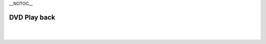 \__NOTOC_\_

DVD Play back
-------------

.. raw:: mediawiki

   {{VSGEntry|DVD Movies don't work or crash|VSG:DVD:Crash|Some DVD movies don't work at all or they crash/freeze to menu or playback}}

.. raw:: mediawiki

   {{VSGEntry|DVD Movies lag|VSG:DVD:Movies lag|DVD movies don't playback smooth (they stutter, lag, etc.)}}

.. raw:: mediawiki

   {{VSGEntry|I Can't play any DVD in Linux|VSG:DVD:Linux|I am unable to play any DVD in Linux. }}

.. raw:: mediawiki

   {{VSGEntry|Playing movies activates standby mode|VSG:DVD:Nvidia|Playback on Debian Linux with nvidia-xconfig activates standby mode}}

| 
| 
